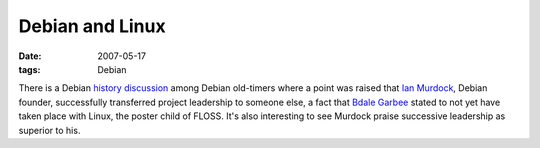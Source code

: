 Debian and Linux
================

:date: 2007-05-17
:tags: Debian



There is a Debian `history discussion`_ among Debian old-timers where
a point was raised that `Ian Murdock`_, Debian founder,
successfully transferred project leadership to someone else, a fact that
`Bdale Garbee`_ stated to not yet have taken place with Linux, the
poster child of FLOSS. It's also interesting to see Murdock praise
successive leadership as superior to his.


.. _history discussion: http://wiki.debian.org/DebianHistory?action=AttachFile&do=get&target=debconf4_history_roundtable.txt
.. _Ian Murdock: http://en.wikipedia.org/wiki/Ian_Murdock
.. _Bdale Garbee: http://en.wikipedia.org/wiki/Bdale_Garbee
